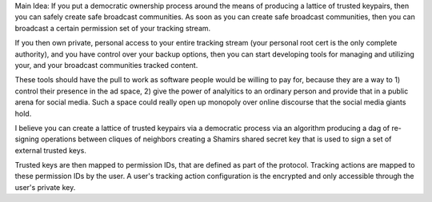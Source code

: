 Main Idea: If you put a democratic ownership process around the means of producing a lattice of
trusted keypairs, then you can safely create safe broadcast communities. As soon as you can create
safe broadcast communities, then you can broadcast a certain permission set of your tracking stream.

If you then own private, personal access to your entire tracking stream (your personal root cert is
the only complete authority), and you have control over your backup options, then you can start
developing tools for managing and utilizing your, and your broadcast communities tracked content.

These tools should have the pull to work as software people would be willing to pay for, because
they are a way to 1) control their presence in the ad space, 2) give the power of analyitics to an
ordinary person and provide that in a public arena for social media. Such a space could really open
up monopoly over online discourse that the social media giants hold.

I believe you can create a lattice of trusted keypairs via a democratic process via an algorithm
producing a dag of re-signing operations between cliques of neighbors creating a Shamirs shared
secret key that is used to sign a set of external trusted keys.

Trusted keys are then mapped to permission IDs, that are defined as part of the protocol. Tracking
actions are mapped to these permission IDs by the user. A user's tracking action configuration is
the encrypted and only accessible through the user's private key.
